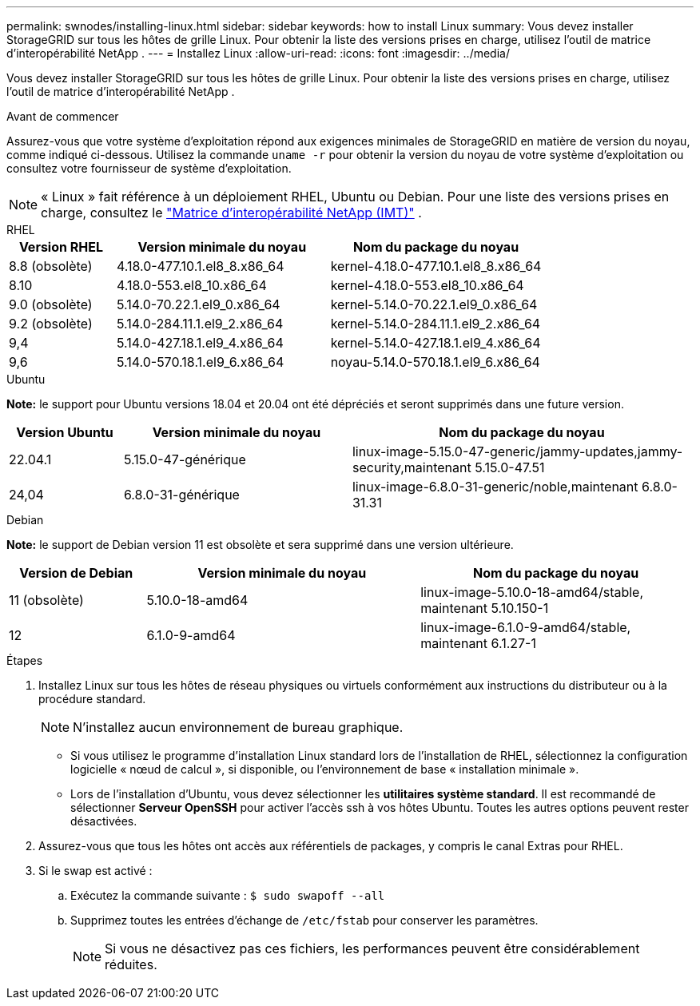 ---
permalink: swnodes/installing-linux.html 
sidebar: sidebar 
keywords: how to install Linux 
summary: Vous devez installer StorageGRID sur tous les hôtes de grille Linux.  Pour obtenir la liste des versions prises en charge, utilisez l’outil de matrice d’interopérabilité NetApp . 
---
= Installez Linux
:allow-uri-read: 
:icons: font
:imagesdir: ../media/


[role="lead"]
Vous devez installer StorageGRID sur tous les hôtes de grille Linux.  Pour obtenir la liste des versions prises en charge, utilisez l’outil de matrice d’interopérabilité NetApp .

.Avant de commencer
Assurez-vous que votre système d'exploitation répond aux exigences minimales de StorageGRID en matière de version du noyau, comme indiqué ci-dessous. Utilisez la commande `uname -r` pour obtenir la version du noyau de votre système d'exploitation ou consultez votre fournisseur de système d'exploitation.


NOTE: « Linux » fait référence à un déploiement RHEL, Ubuntu ou Debian.  Pour une liste des versions prises en charge, consultez le https://imt.netapp.com/matrix/#welcome["Matrice d'interopérabilité NetApp (IMT)"^] .

[role="tabbed-block"]
====
.RHEL
--
[cols="1a,2a,2a"]
|===
| Version RHEL | Version minimale du noyau | Nom du package du noyau 


 a| 
8.8 (obsolète)
 a| 
4.18.0-477.10.1.el8_8.x86_64
 a| 
kernel-4.18.0-477.10.1.el8_8.x86_64



 a| 
8.10
 a| 
4.18.0-553.el8_10.x86_64
 a| 
kernel-4.18.0-553.el8_10.x86_64



 a| 
9.0 (obsolète)
 a| 
5.14.0-70.22.1.el9_0.x86_64
 a| 
kernel-5.14.0-70.22.1.el9_0.x86_64



 a| 
9.2 (obsolète)
 a| 
5.14.0-284.11.1.el9_2.x86_64
 a| 
kernel-5.14.0-284.11.1.el9_2.x86_64



 a| 
9,4
 a| 
5.14.0-427.18.1.el9_4.x86_64
 a| 
kernel-5.14.0-427.18.1.el9_4.x86_64



 a| 
9,6
 a| 
5.14.0-570.18.1.el9_6.x86_64
 a| 
noyau-5.14.0-570.18.1.el9_6.x86_64

|===
--
.Ubuntu
--
*Note:* le support pour Ubuntu versions 18.04 et 20.04 ont été dépréciés et seront supprimés dans une future version.

[cols="1a,2a,3a"]
|===
| Version Ubuntu | Version minimale du noyau | Nom du package du noyau 


 a| 
22.04.1
 a| 
5.15.0-47-générique
 a| 
linux-image-5.15.0-47-generic/jammy-updates,jammy-security,maintenant 5.15.0-47.51



 a| 
24,04
 a| 
6.8.0-31-générique
 a| 
linux-image-6.8.0-31-generic/noble,maintenant 6.8.0-31.31

|===
--
.Debian
--
*Note:* le support de Debian version 11 est obsolète et sera supprimé dans une version ultérieure.

[cols="1a,2a,2a"]
|===
| Version de Debian | Version minimale du noyau | Nom du package du noyau 


 a| 
11 (obsolète)
 a| 
5.10.0-18-amd64
 a| 
linux-image-5.10.0-18-amd64/stable, maintenant 5.10.150-1



 a| 
12
 a| 
6.1.0-9-amd64
 a| 
linux-image-6.1.0-9-amd64/stable, maintenant 6.1.27-1

|===
--
====
.Étapes
. Installez Linux sur tous les hôtes de réseau physiques ou virtuels conformément aux instructions du distributeur ou à la procédure standard.
+

NOTE: N'installez aucun environnement de bureau graphique.

+
** Si vous utilisez le programme d'installation Linux standard lors de l'installation de RHEL, sélectionnez la configuration logicielle « nœud de calcul », si disponible, ou l'environnement de base « installation minimale ».
** Lors de l'installation d'Ubuntu, vous devez sélectionner les *utilitaires système standard*.  Il est recommandé de sélectionner *Serveur OpenSSH* pour activer l'accès ssh à vos hôtes Ubuntu.  Toutes les autres options peuvent rester désactivées.


. Assurez-vous que tous les hôtes ont accès aux référentiels de packages, y compris le canal Extras pour RHEL.
. Si le swap est activé :
+
.. Exécutez la commande suivante : `$ sudo swapoff --all`
.. Supprimez toutes les entrées d'échange de `/etc/fstab` pour conserver les paramètres.
+

NOTE: Si vous ne désactivez pas ces fichiers, les performances peuvent être considérablement réduites.




